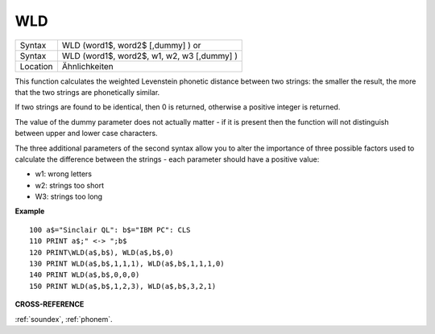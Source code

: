 ..  _wld:

WLD
===

+----------+------------------------------------------------------------------+
| Syntax   | WLD (word1$, word2$ [,dummy] )  or                               |
+----------+------------------------------------------------------------------+
| Syntax   | WLD (word1$, word2$, w1, w2, w3 [,dummy] )                       |
+----------+------------------------------------------------------------------+
| Location | Ähnlichkeiten                                                    |
+----------+------------------------------------------------------------------+

This function calculates the weighted Levenstein phonetic distance
between two strings: the smaller the result, the more that the two
strings are phonetically similar.

If two strings are found to be
identical, then 0 is returned, otherwise a positive integer is returned.

The value of the dummy parameter does not actually matter - if it is
present then the function will not distinguish between upper and lower
case characters.

The three additional parameters of the second syntax
allow you to alter the importance of three possible factors used to
calculate the difference between the strings - each parameter should
have a positive value:

- w1: wrong letters
- w2: strings too short
- W3: strings too long

**Example**

::

    100 a$="Sinclair QL": b$="IBM PC": CLS
    110 PRINT a$;" <-> ";b$
    120 PRINT\WLD(a$,b$), WLD(a$,b$,0)
    130 PRINT WLD(a$,b$,1,1,1), WLD(a$,b$,1,1,1,0)
    140 PRINT WLD(a$,b$,0,0,0)
    150 PRINT WLD(a$,b$,1,2,3), WLD(a$,b$,3,2,1)

**CROSS-REFERENCE**

:ref:`soundex`,
:ref:`phonem`.

